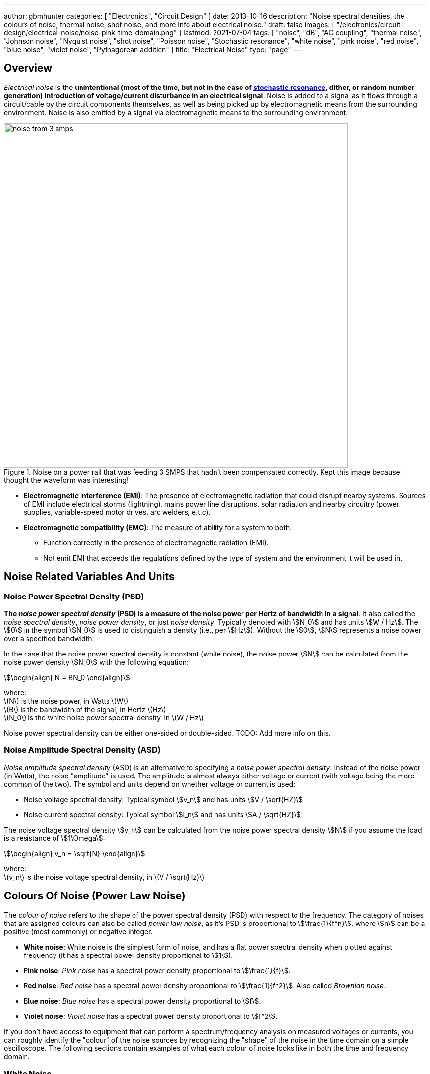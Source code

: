---
author: gbmhunter
categories: [ "Electronics", "Circuit Design" ]
date: 2013-10-16
description: "Noise spectral densities, the colours of noise, thermal noise, shot noise, and more info about electrical noise."
draft: false
images: [ "/electronics/circuit-design/electrical-noise/noise-pink-time-domain.png" ]
lastmod: 2021-07-04
tags: [ "noise", "dB", "AC coupling", "thermal noise", "Johnson noise", "Nyquist noise", "shot noise", "Poisson noise", "Stochastic resonance", "white noise", "pink noise", "red noise", "blue noise", "violet noise", "Pythagorean addition" ]
title: "Electrical Noise"
type: "page"
---

## Overview

_Electrical noise_ is the *unintentional (most of the time, but not in the case of <<_stochastic_resonance, stochastic resonance>>, dither, or random number generation) introduction of voltage/current disturbance in an electrical signal*. Noise is added to a signal as it flows through a circuit/cable by the circuit components themselves, as well as being picked up by electromagnetic means from the surrounding environment. Noise is also emitted by a signal via electromagnetic means to the surrounding environment.

.Noise on a power rail that was feeding 3 SMPS that hadn't been compensated correctly. Kept this image because I thought the waveform was interesting!
image::noise-from-3-smps.png[width=700px]

* *Electromagnetic interference (EMI)*: The presence of electromagnetic radiation that could disrupt nearby systems. Sources of EMI include electrical storms (lightning), mains power line disruptions, solar radiation and nearby circuitry (power supplies, variable-speed motor drives, arc welders, e.t.c).
* *Electromagnetic compatibility (EMC)*: The measure of ability for a system to both:
    ** Function correctly in the presence of electromagnetic radiation (EMI).
    ** Not emit EMI that exceeds the regulations defined by the type of system and the environment it will be used in.


## Noise Related Variables And Units 

### Noise Power Spectral Density (PSD)

**The _noise power spectral density_ (PSD) is a measure of the noise power per Hertz of bandwidth in a signal**. It also called the _noise spectral density_, _noise power density_, or just _noise density_. Typically denoted with stem:[N_0] and has units stem:[W / Hz]. The stem:[0] in the symbol stem:[N_0] is used to distinguish a density (i.e., per stem:[Hz]). Without the stem:[0], stem:[N] represents a noise power over a specified bandwidth.

In the case that the noise power spectral density is constant (white noise), the noise power stem:[N] can be calculated from the noise power density stem:[N_0] with the following equation:

[stem]
++++
\begin{align}
N = BN_0
\end{align}
++++

[.text-center]
where: +
\(N\) is the noise power, in Watts \(W\) +
\(B\) is the bandwidth of the signal, in Hertz \(Hz\) +
\(N_0\) is the white noise power spectral density, in \(W / Hz\)

Noise power spectral density can be either one-sided or double-sided. TODO: Add more info on this.

### Noise Amplitude Spectral Density (ASD)

_Noise amplitude spectral density_ (ASD) is an alternative to specifying a _noise power spectral density_. Instead of the noise power (in Watts), the noise "amplitude" is used. The amplitude is almost always either voltage or current (with voltage being the more common of the two). The symbol and units depend on whether voltage or current is used:

- Noise voltage spectral density: Typical symbol stem:[v_n] and has units stem:[V / \sqrt{HZ}]
- Noise current spectral density: Typical symbol stem:[i_n] and has units stem:[A / \sqrt{HZ}]

The noise voltage spectral density stem:[v_n] can be calculated from the noise power spectral density stem:[N] if you assume the load is a resistance of stem:[1\Omega]:

[stem]
++++
\begin{align}
v_n = \sqrt{N}
\end{align}
++++

[.text-center]
where: +
\(v_n\) is the noise voltage spectral density, in \(V / \sqrt(Hz)\)

## Colours Of Noise (Power Law Noise)

The _colour of noise_ refers to the shape of the power spectral density (PSD) with respect to the frequency. The category of noises that are assigned colours can also be called _power law noise_, as it's PSD is proportional to stem:[\frac{1}{f^n}], where stem:[n] can be a positive (most commonly) or negative integer.

* **White noise**: White noise is the simplest form of noise, and has a flat power spectral density when plotted against frequency (it has a spectral power density proportional to stem:[1]). 
* **Pink noise**: _Pink noise_ has a spectral power density proportional to stem:[\frac{1}{f}].
* **Red noise**: _Red noise_ has a spectral power density proportional to stem:[\frac{1}{f^2}]. Also called _Brownian noise_.
* **Blue noise**: _Blue noise_ has a spectral power density proportional to stem:[f].
* **Violet noise**: _Violet noise_ has a spectral power density proportional to stem:[f^2].

If you don't have access to equipment that can perform a spectrum/frequency analysis on measured voltages or currents, you can roughly identify the "colour" of the noise sources by recognizing the "shape" of the noise in the time domain on a simple oscilloscope. The following sections contain examples of what each colour of noise looks like in both the time and frequency domain.

### White Noise

White noise has a flat power spectral density when plotted against frequency. White noise got it's name from _white light_, which was assumed to have a flat power density spectrum across the visible range (the catch here is that, well, it actually doesn't). White noise can be specified by a single constant noise power spectral density value.

The following graph shows what Gaussian white noise looks like in the time domain:

.What white noise looks like in the time domain.
image::noise-white-time-domain.png[width=700]

And this is what it looks like in the frequency domain (the discrete FFT of the above signal):

.What white noise looks like in the frequency domain.
image::noise-white-freq-domain.png[width=700]

Although it commonly is modelled as such, white noise does not have to be _Gaussian_. Gaussian noise means the probability density function has a Gaussian distribution. However other forms of white noise exist, for example, Poisson white noise.

Examples of white noise include:

* Thermal (Johnson-Nyquist) noise

#### Stochastic Resonance

_Stochastic resonance_ is the clever technique of adding white noise to a signal which is usually too weak to be detected by the measurement device. The frequencies in the white noise which are also present in the signal will resonate with each other, amplifying the original signal but not amplifying the rest of the white noise. The system has to have a non-linear response for this to work<<wikipedia-stochastic-resonance>>.

### Pink Noise

Also called stem:[\frac{1}{f}] noise. The PSD decreases at stem:[3dB] per octave.

The following graph shows what pink noise looks like in the time domain:

.What pink noise looks like in the time domain.
image::noise-pink-time-domain.png[width=700px]

And this is what it looks like in the frequency domain (the discrete FFT of the above signal):

.What pink noise looks like in the frequency domain.
image::noise-pink-freq-domain.png[width=700px]

Examples and uses of pink noise:

* Interestingly, the frequency fluctuations of music have a stem:[\frac{1}{f}] spectral density. The reasoning behind this is that music generated by white‐noise sources sounded too random, while those generated by 1/f2 noise sounded too correlated<<voss-1-f-noise-in-music>>. The "loudness" of music and speech also has a stem:[\frac{1}{f}] PSD.
* The audio of steady rain fall or rustling leaves has a stem:[\frac{1}{f}] PSD.

The following difference equation can create pink noise[^procaccia-schuster-universal-1-f-noise]:

[stem]
++++
\begin{align}
x_t = (x_{t-1} + x_{t-1}^2)\ mod\ 1
\end{align}
++++

### Red (Brownian) Noise

Also called _Brownian_ or stem:[\frac{1}{f^2}] noise. The PSD decreases at stem:[6dB] per octave.

The following graph shows what red noise looks like in the time domain:

.What red noise looks like in the time domain.
image::noise-red-time-domain.png[width=700px]

And this is what it looks like in the frequency domain (the discrete FFT of the above signal):

.What red noise looks like in the frequency domain.
image::noise-red-freq-domain.png[width=700px]

### Blue Noise

Also called _Azure_ or stem:[f] noise. It has a PSD proportional to frequency. As the frequency goes up, the noise power goes up also. The PSD increases at stem:[3dB] per octave.

The following graph shows what blue noise looks like in the time domain:

.What blue noise looks like in the time domain.
image::noise-blue-time-domain.png[width=700px

And this is what it looks like in the frequency domain (the discrete FFT of the above signal):

.What blue noise looks like in the frequency domain.
image::noise-blue-freq-domain.png[width=700px]

In the audio spectrum, blue noise sounds like a horrible high-pitched hiss.

Examples/uses of blue noise include:

* Cherenkov radiation: A really interesting phenomenon which involves particles travelling faster than the speed of light (in a medium)!
* Audio dithering: Blue noise can be added to audio tracks or imagery (a.k.a. spatial dithering of digital halftoning) to randomize the error in quantizing the digital signal<<georgiev-fajardo-blue-noise-dithered-sampling>>.

## Non-Frequency Noise

### Pops

### Snaps

### Crackles

## So Where Does Electrical Noise Come From?

### Thermal (Johnson-Nyquist) Noise

**Thermal noise is generated in any resistor by the random movement of charge carriers (e.g. electrons in a typical circuit) due to them having thermal energy**. It is also called _Johnson_, _Nyquist_ or _Johnson-Nyquist_ noise. Thermal noise increases with temperature, and for this reason some sensitive electronic circuitry is cooled down close to absolute zero to reduce the thermal noise in the sensor/instrument.

The noise power spectral density of thermal noise is found with the following equation:

[stem]
++++
\begin{align}
N_0 = 4 k_B T R 
\end{align}
++++

[.text-center]
where: +
\(N_0\) is the one-sided noise power spectral density, in \(WHz^{-1}\) +
\(k_B\) is Boltzmann's constant, in \(JK^{-1}\) (\(k_B = 1.380649\times10^{-23} JK^{-1}\)) +
\(T\) is the temperature of the resistor, in \(K\) +
\(R\) is the resistance of the resistor, in \(\Omega\)

This is commonly written as a voltage spectral density instead of power:

[stem]
++++
\begin{align}
v_n &= \sqrt{N_0} \nonumber \\
\label{eq:thermal-noise-vsd}
    &= \sqrt{4 k_B T R}
\end{align}
++++

[example]
.Thermal noise example
--
For example, a stem:[10k\Omega] resistor at stem:[25^{\circ}C] has a noise power spectral density stem:[N_0] of:

[stem]
++++
\begin{align}
N_0 &= 4 k_B T R \nonumber \\
    &= 4 \cdot 1.380649\times10^{-23} JK^{-1} \cdot 298.15K \cdot 10k\Omega \nonumber \\
    &= 1.647\times 10^{-16} W Hz^{-1} \nonumber
\end{align}
++++

Converting this to a noise voltage spectral density stem:[v_n]:

[stem]
++++
\begin{align}
v_n &= \sqrt{N_0} \nonumber \\
    &= \sqrt{1.647\times 10^{-16} W Hz^{-1}} \nonumber \\
    &= 12.83 nV Hz^{-0.5}
\end{align}
++++

If our system had a bandwidth stem:[B] of stem:[10kHz], then the RMS noise voltage would be:

[stem]
++++
\begin{align}
v_{rms} &= v_n \cdot \sqrt{B} \nonumber \\
        &= 12.83 nV / \sqrt{Hz} \cdot \sqrt{10kHz} \nonumber \\
        &= 1.28uV \nonumber
\end{align}
++++
--

Instead of modelling the thermal noise source as a voltage in series with a noiseless resistor, you can model it as a current source in parallel with a noiseless resistor (the Norton equivalent). To get this equation, simply divide Eq. stem:[\ref{eq:thermal-noise-vsd}] by stem:[R]. This gives a current spectral density of:

[stem]
++++
\begin{align}
i_n &= \frac{v_n}{R} \nonumber \\
    &= \sqrt{\frac{4 k_B T}{R}}
\end{align}
++++

### Shot Noise

_Shot noise_ (a.k.a. _Poisson noise_) in electronic components arises from the random statistical fluctuations that occur in an electric current, due to electrical current not being a continuous flow but rather being made up of discrete (quantized) electrons travelling through a conductor. The PSD of _Shot noise_ is independent of frequency, so it is spectrally <<_white_noise, white>> (just like Thermal noise). 

[TIP]
====
Whilst shot noise can be considered white for practically all popular use cases, this assumption breaks down at really high frequencies and really low currents in where the frequency is now similar to the individual arrival rate of each electron  (the law of large numbers no longer holds). This frequency is given by<<ee302a04>>:

[stem]
++++
\begin{align}
f_0 &= \frac{I}{q}
\end{align}
++++

[.text-center]
where: +
stem:[I] is the average DC current, in Amps stem:[A] +
stem:[q] is the charge of an electron, in Coulombs stem:[C] (stem:[q = 1.602e^{-19} C])
====

Shot noise is typically talked about being present in semiconductor components such as diodes, and not in basic passives such as resistors. However, more recent literature suggests that shot noise is also present in basic resistors<<sub-poi-shot-noise>>.

The rms value of the shot noise current stem:[i_n] is given by the equation:

[stem]
++++
\begin{align}
i_n &= \sqrt{2IqB}
\end{align}
++++

[.text-center]
where: +
stem:[B] is the bandwidth of the circuit/measurement, in Hertz stem:[Hz] +
and everything else as previously mentioned.

Current will create shot noise. When this current flows through a resistor, this will manifest itself as a noise voltage, in addition to the thermal noise of the resistor.

[example]
.Shot noise example
--
A current of stem:[1A] measured over a bandwidth of stem:[1kHz] gives a RMS shot noise current value stem:[i_n] of:

[stem]
++++
\begin{align}
i_n &= \sqrt{2IqB} \nonumber \\
    &= \sqrt{2*1A*1.602e^{-19} C*1kHz} \nonumber \\
    &= 17.9nA \nonumber \\
\end{align}
++++

If this noise current is flowing through a resistor of stem:[100\Omega], this will manifest in a noise voltage stem:[v_n] of:

[stem]
++++
\begin{align}
v_n &= i_n R \nonumber \\
    &= 17.9nA * 100\Omega \nonumber \\
    &= 1.79uV \\
\end{align}
++++
--

Shot noise also occurs in optics, such as photography, due to the discrete nature of the photons striking each pixel in the camera. 

== Addition of Noise Sources

**The RMS amplitudes of independent noise sources add like orthogonal vectors (Pythagorean addition)**. If two independent voltage noise sources stem:[v_{n1}] and stem:[v_{n2}] were connected in series, then the total voltage noise stem:[v_n] is given by:

[stem]
++++
v_n^2 = v_{n1}^2 + v_{n2}^2
++++

Noise sources like thermal noise and shot noise are independent.

## Measuring Noise

Use the oscilloscope trigger for viewing the noise caused by specific aggressor events. Use the oscilloscope's infinite persistence measurement to measure total noise. It is good practice to measure of a time span of many minutes with the device operating in as many of it's different states as possible.

With the oscilloscope in averaging mode and it set up to trigger of a specific event, you can view the amount of noise due to that event. Any noise asynchronous to the event will be removed through repeated averaging.

## RMS, dB, dBm, SD, Huh?

Noise measurements come in many different units. It can become very confusing when trying to compare different units or convert between them.

AC coupled waveforms become a little simpler...

> For a waveform that has no DC component, the RMS value is the same as the standard deviation.

Typically, when doing noise measurements with an oscilloscope, AC coupling is turned on, which removes the DC component. This means that the standard deviation and the RMS measurements are equal.

Uncorrelated noise sources add in a root-sum-of-squares manner.

[stem]
++++
\begin{align}
e_{total} = \sqrt{e_{1}^2 + e_{2}^2}
\end{align}
++++

This comes from the equation:

[stem]
++++
\begin{align}
x_{rms}^2 = \bar{x}^2 + \sigma_{x}^2
\end{align}
++++

[.text-center]
where: +
\( x_{rms} \) is the RMS value of waveform x +
\( \bar{x} \) is the average (mean) of waveform x +
\( \sigma_{x} \) is the standard deviation of waveform x

As you can see, if the average of the waveform is 0 (as in the case when the waveform is AC coupled), the RMS value is the same as the standard deviation.

## Creating Noise In Software

### Power Law Noise

The following Python code is flexible enough to generate power law noise stem:[\frac{1}{f^n}] of any power stem:[n]. The code is from link:https://github.com/felixpatzelt/colorednoise/blob/master/colorednoise.py[colorednoise.py], which uses an algorithm published by J. Timmer and M. Konig called _On Generating Power Law Noise_<<timmer-konig-generating-power-law-noise>>. Depends on the popular Numpy library. This function was used to create the power law noise example signals on this page.

TIP: You can also pass in negative exponents stem:[-1], stem:[-2] to generate blue noise and purple noise.

.A Python function to generate power law noise
[source,python]
----
from numpy import sqrt, newaxis
from numpy.fft import irfft, rfftfreq
from numpy.random import normal
from numpy import sum as npsum

def powerlaw_psd_gaussian(exponent, size, fmin=0):
    """
    Taken from https://github.com/felixpatzelt/colorednoise/blob/master/colorednoise.py
    Gaussian (1/f)**beta noise.
    Based on the algorithm in:
    Timmer, J. and Koenig, M.:
    On generating power law noise.
    Astron. Astrophys. 300, 707-710 (1995)
    Normalised to unit variance
    Parameters:
    -----------
    exponent : float
        The power-spectrum of the generated noise is proportional to
        S(f) = (1 / f)**beta
        flicker / pink noise:   exponent beta = 1
        brown noise:            exponent beta = 2
        Furthermore, the autocorrelation decays proportional to lag**-gamma
        with gamma = 1 - beta for 0 < beta < 1.
        There may be finite-size issues for beta close to one.
    shape : int or iterable
        The output has the given shape, and the desired power spectrum in
        the last coordinate. That is, the last dimension is taken as time,
        and all other components are independent.
    fmin : float, optional
        Low-frequency cutoff.
        Default: 0 corresponds to original paper. It is not actually
        zero, but 1/samples.
    Returns
    -------
    out : array
        The samples.
    Examples:
    ---------
    # generate 1/f noise == pink noise == flicker noise
    >>> import colorednoise as cn
    >>> y = cn.powerlaw_psd_gaussian(1, 5)
    """
    
    # Make sure size is a list so we can iterate it and assign to it.
    try:
        size = list(size)
    except TypeError:
        size = [size]
    
    # The number of samples in each time series
    samples = size[-1]
    
    # Calculate Frequencies (we assume a sample rate of one)
    # Use fft functions for real output (-> hermitian spectrum)
    f = rfftfreq(samples)
    
    # Build scaling factors for all frequencies
    s_scale = f
    fmin = max(fmin, 1./samples) # Low frequency cutoff
    ix   = npsum(s_scale < fmin)   # Index of the cutoff
    if ix and ix < len(s_scale):
        s_scale[:ix] = s_scale[ix]
    s_scale = s_scale**(-exponent/2.)
    
    # Calculate theoretical output standard deviation from scaling
    w      = s_scale[1:].copy()
    w[-1] *= (1 + (samples % 2)) / 2. # correct f = +-0.5
    sigma = 2 * sqrt(npsum(w**2)) / samples
    
    # Adjust size to generate one Fourier component per frequency
    size[-1] = len(f)

    # Add empty dimension(s) to broadcast s_scale along last
    # dimension of generated random power + phase (below)
    dims_to_add = len(size) - 1
    s_scale     = s_scale[(newaxis,) * dims_to_add + (Ellipsis,)]
    
    # Generate scaled random power + phase
    sr = normal(scale=s_scale, size=size)
    si = normal(scale=s_scale, size=size)
    
    # If the signal length is even, frequencies +/- 0.5 are equal
    # so the coefficient must be real.
    if not (samples % 2): si[...,-1] = 0
    
    # Regardless of signal length, the DC component must be real
    si[...,0] = 0
    
    # Combine power + corrected phase to Fourier components
    s  = sr + 1J * si
    
    # Transform to real time series & scale to unit variance
    y = irfft(s, n=samples, axis=-1) / sigma
    
    return y
----

[bibliography]
== References

* [[[procaccia-schuster-universal-1-f-noise]]]: Itamar Procaccia and Heinz Schuster: _Functional renormalization-group theory of universal 1/f noise in dynamical systems_. Phys. Rev. A 28, 1210(R). Published 1 August 1983. <https://journals.aps.org/pra/abstract/10.1103/PhysRevA.28.1210>, accessed 2021-06-07.
* [[[wikipedia-stochastic-resonance]]]: Retrieved 2021-06-07, from https://en.wikipedia.org/wiki/Stochastic_resonance
* [[[timmer-konig-generating-power-law-noise]]]: J. Timmer and M. Konig: _On Generating Power Law Noise_. Astronomy And Astrophysics 2.3.1995. Retrieved 2021-06-07, from https://citeseerx.ist.psu.edu/viewdoc/download?doi=10.1.1.29.5304&rep=rep1&type=pdf.
* [[[georgiev-fajardo-blue-noise-dithered-sampling]]]: Iliyan Georgiev and Marcos Fajardo: _Blue-noise Dithered Sampling_. <https://www.arnoldrenderer.com/research/dither_abstract.pdf>, accessed 2021-06-08.
* [[[voss-1-f-noise-in-music]]]: Voss, R F, and Clarke, J. _''1/f noise'' in music: Music from 1/f noise_. United States: N. p., 1978. Web. doi:10.1121/1.381721.
* [[[sub-poi-shot-noise]]]: Marc de Jong. (1996, August). _Sub-Poissonian shot noise_. Nanophysics. Retrieved 2021-06-29, from https://www.lorentz.leidenuniv.nl/beenakker/beenakkr/mesoscopics/topics/noise/noise.html
* [[[ee302a04]]]: Imperial College. (2008). _EE 3.02/A04 Instrumentation_. Retrieved 2021-06-29, from http://cas.ee.ic.ac.uk/people/dario/files/E302/2-noise.pdf